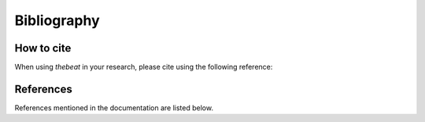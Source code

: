 .. _bibliography:

============
Bibliography
============

***********
How to cite
***********

When using *thebeat* in your research, please cite using the following reference:

.. tab-set::

    .. tab-item:: APA 7

        .. code-block:: text

            van der Werff, J., Ravignani, A., & Jadoul, Y. (2023). thebeat: A Python package for working with rhythms and other temporal sequences. Manuscript submitted for publication.

    .. tab-item:: BibTeX

        .. code-block:: text

            @unpublished{vanderwerffThebeatPythonPackage2023,
            title = {thebeat: {{A Python}} Package for Working with Rhythms and Other Temporal Sequences},
            author = {{van der Werff}, Jelle and Ravignani, Andrea and Jadoul, Yannick},
            year = {2023},
            note = {Manuscript submitted for publication}
            }

**********
References
**********

References mentioned in the documentation are listed below.

.. bibliography::
    :style: unsrt
    :list: bullet
